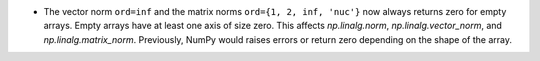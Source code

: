 * The vector norm ``ord=inf`` and the matrix norms ``ord={1, 2, inf, 'nuc'}`` now always returns zero for empty arrays. Empty arrays have at least one axis of size zero. This affects `np.linalg.norm`, `np.linalg.vector_norm`, and `np.linalg.matrix_norm`. Previously, NumPy would raises errors or return zero depending on the shape of the array.
